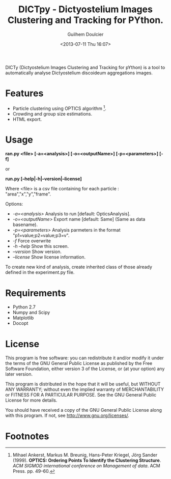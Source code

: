#+TITLE:DICTpy - Dictyostelium Images Clustering and Tracking for PYthon.
#+Author:Guilhem Doulcier
#+Date:<2013-07-11 Thu 16:07>

DICTy (Dictyostelium Images Clustering and Tracking for pYthon) is a tool to automatically analyse Dictyostelium discoideum aggregations images. 

* Features

- Particle clustering using OPTICS algorithm [fn:Ankerst99].
- Crowding and group size estimations.
- HTML export.

* Usage

    *ran.py <file> [-a=<analysis>] [-o=<outputName>] [-p=<parameters>] [-f]*
    
    or
    
    *run.py [--help|-h|--version|--license]*


Where <file> is a csv file containing for each particle : "area","x","y","frame".

**** Options:
    - /-a=<analysis>/            Analysis to run [default: OpticsAnalysis].
    - /-o=<outputName>/          Export name [default: Same] (Same as data basename).
    - /-p=<parameters>/          Analysis parmeters in the format "p1=value;p2=value;p3=v".
    - /-f/                       Force overwrite
    - /-h --help/                Show this screen.
    - /--version/                Show version.
    - /--license/                Show license information.

To create new kind of analysis, create inherited class of those already defined in the experiment.py file.

* Requirements 
- Python 2.7
- Numpy and Scipy
- Matplotlib
- Docopt

* License
This program is free software: you can redistribute it and/or modify it under the terms of the GNU General Public License as published by the Free Software Foundation, either version 3 of the License, or (at your option) any later version.

This program is distributed in the hope that it will be useful, but WITHOUT ANY WARRANTY; without even the implied warranty of MERCHANTABILITY or FITNESS FOR A PARTICULAR PURPOSE. See the GNU General Public License for more details.

You should have received a copy of the GNU General Public License along with this program. If not, see http://www.gnu.org/licenses/.

* Footnotes
[fn:Ankerst99] Mihael Ankerst, Markus M. Breunig, Hans-Peter Kriegel, Jörg Sander (1999). *OPTICS: Ordering Points To Identify the Clustering Structure*. /ACM SIGMOD international conference on Management of data/. ACM Press. pp. 49–60.
